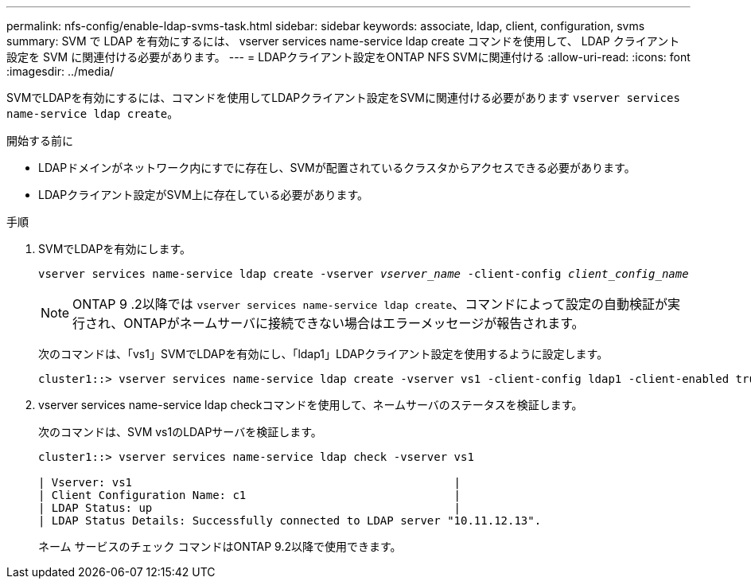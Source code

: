 ---
permalink: nfs-config/enable-ldap-svms-task.html 
sidebar: sidebar 
keywords: associate, ldap, client, configuration, svms 
summary: SVM で LDAP を有効にするには、 vserver services name-service ldap create コマンドを使用して、 LDAP クライアント設定を SVM に関連付ける必要があります。 
---
= LDAPクライアント設定をONTAP NFS SVMに関連付ける
:allow-uri-read: 
:icons: font
:imagesdir: ../media/


[role="lead"]
SVMでLDAPを有効にするには、コマンドを使用してLDAPクライアント設定をSVMに関連付ける必要があります `vserver services name-service ldap create`。

.開始する前に
* LDAPドメインがネットワーク内にすでに存在し、SVMが配置されているクラスタからアクセスできる必要があります。
* LDAPクライアント設定がSVM上に存在している必要があります。


.手順
. SVMでLDAPを有効にします。
+
`vserver services name-service ldap create -vserver _vserver_name_ -client-config _client_config_name_`

+
[NOTE]
====
ONTAP 9 .2以降では `vserver services name-service ldap create`、コマンドによって設定の自動検証が実行され、ONTAPがネームサーバに接続できない場合はエラーメッセージが報告されます。

====
+
次のコマンドは、「vs1」SVMでLDAPを有効にし、「ldap1」LDAPクライアント設定を使用するように設定します。

+
[listing]
----
cluster1::> vserver services name-service ldap create -vserver vs1 -client-config ldap1 -client-enabled true
----
. vserver services name-service ldap checkコマンドを使用して、ネームサーバのステータスを検証します。
+
次のコマンドは、SVM vs1のLDAPサーバを検証します。

+
[listing]
----
cluster1::> vserver services name-service ldap check -vserver vs1

| Vserver: vs1                                                |
| Client Configuration Name: c1                               |
| LDAP Status: up                                             |
| LDAP Status Details: Successfully connected to LDAP server "10.11.12.13".                                              |
----
+
ネーム サービスのチェック コマンドはONTAP 9.2以降で使用できます。


